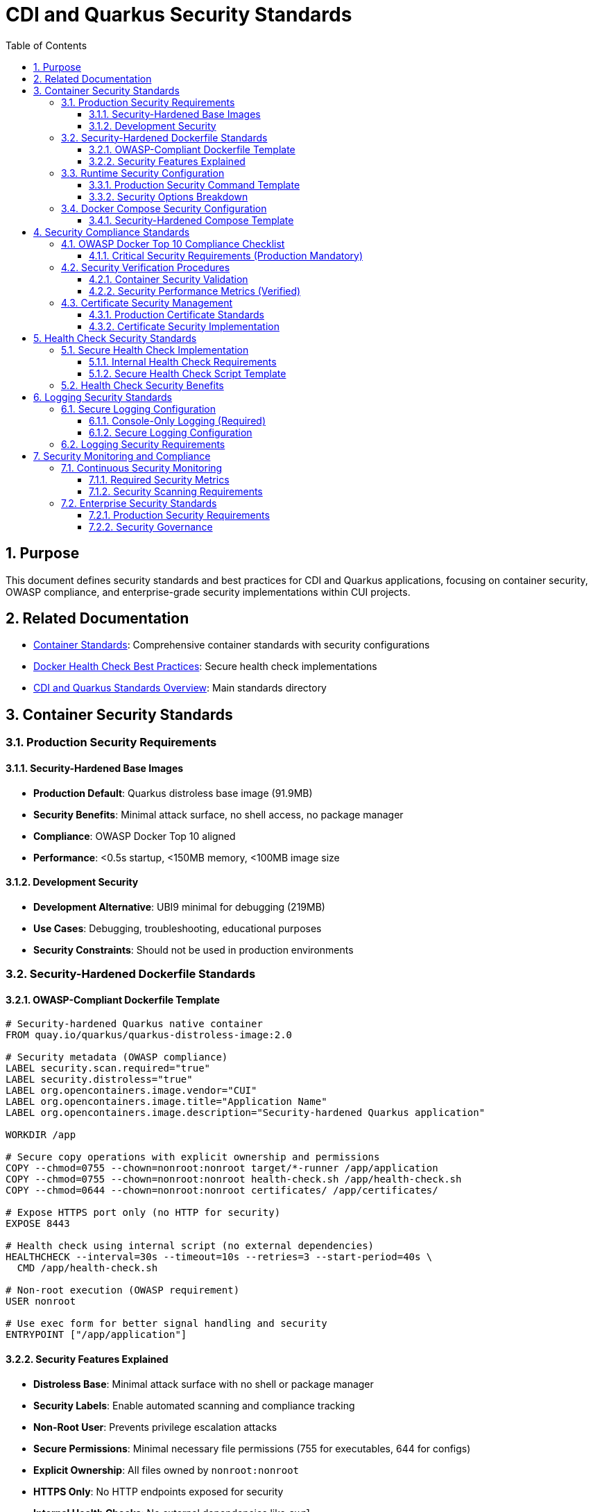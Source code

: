 = CDI and Quarkus Security Standards
:toc: left
:toclevels: 3
:sectnums:

== Purpose

This document defines security standards and best practices for CDI and Quarkus applications, focusing on container security, OWASP compliance, and enterprise-grade security implementations within CUI projects.

== Related Documentation

* xref:container-standards.adoc[Container Standards]: Comprehensive container standards with security configurations
* xref:docker-health-check-best-practices.adoc[Docker Health Check Best Practices]: Secure health check implementations
* xref:README.adoc[CDI and Quarkus Standards Overview]: Main standards directory

== Container Security Standards

=== Production Security Requirements

==== Security-Hardened Base Images
* **Production Default**: Quarkus distroless base image (91.9MB)
* **Security Benefits**: Minimal attack surface, no shell access, no package manager
* **Compliance**: OWASP Docker Top 10 aligned
* **Performance**: <0.5s startup, <150MB memory, <100MB image size

==== Development Security
* **Development Alternative**: UBI9 minimal for debugging (219MB)
* **Use Cases**: Debugging, troubleshooting, educational purposes
* **Security Constraints**: Should not be used in production environments

=== Security-Hardened Dockerfile Standards

==== OWASP-Compliant Dockerfile Template
[source,dockerfile]
----
# Security-hardened Quarkus native container
FROM quay.io/quarkus/quarkus-distroless-image:2.0

# Security metadata (OWASP compliance)
LABEL security.scan.required="true"
LABEL security.distroless="true"
LABEL org.opencontainers.image.vendor="CUI"
LABEL org.opencontainers.image.title="Application Name"
LABEL org.opencontainers.image.description="Security-hardened Quarkus application"

WORKDIR /app

# Secure copy operations with explicit ownership and permissions
COPY --chmod=0755 --chown=nonroot:nonroot target/*-runner /app/application
COPY --chmod=0755 --chown=nonroot:nonroot health-check.sh /app/health-check.sh
COPY --chmod=0644 --chown=nonroot:nonroot certificates/ /app/certificates/

# Expose HTTPS port only (no HTTP for security)
EXPOSE 8443

# Health check using internal script (no external dependencies)
HEALTHCHECK --interval=30s --timeout=10s --retries=3 --start-period=40s \
  CMD /app/health-check.sh

# Non-root execution (OWASP requirement)
USER nonroot

# Use exec form for better signal handling and security
ENTRYPOINT ["/app/application"]
----

==== Security Features Explained
* **Distroless Base**: Minimal attack surface with no shell or package manager
* **Security Labels**: Enable automated scanning and compliance tracking
* **Non-Root User**: Prevents privilege escalation attacks
* **Secure Permissions**: Minimal necessary file permissions (755 for executables, 644 for configs)
* **Explicit Ownership**: All files owned by `nonroot:nonroot`
* **HTTPS Only**: No HTTP endpoints exposed for security
* **Internal Health Checks**: No external dependencies like `curl`

=== Runtime Security Configuration

==== Production Security Command Template
[source,bash]
----
# OWASP-compliant production deployment
docker run -d \
  --security-opt=no-new-privileges \
  --cap-drop ALL \
  --read-only \
  --tmpfs /tmp:rw,noexec,nosuid,size=100m \
  --tmpfs /app/tmp:rw,noexec,nosuid,size=50m \
  --memory="256m" \
  --cpus="1.0" \
  --restart=unless-stopped \
  -v "./certificates:/app/certificates:ro" \
  application:latest
----

==== Security Options Breakdown
* **`--security-opt=no-new-privileges`**: Prevents privilege escalation via setuid/setgid binaries
* **`--cap-drop ALL`**: Removes all Linux capabilities (principle of least privilege)
* **`--read-only`**: Makes root filesystem read-only (immutable infrastructure)
* **`--tmpfs`**: Provides temporary writable space without persistence
* **`--memory/--cpus`**: Resource limits prevent DoS attacks
* **`--restart=unless-stopped`**: Production resilience without security risks

=== Docker Compose Security Configuration

==== Security-Hardened Compose Template
[source,yaml]
----
version: '3.8'

services:
  application:
    build:
      context: .
      dockerfile: src/main/docker/Dockerfile.native
    ports:
      - "external-port:8443"
    volumes:
      # Read-only certificate mount for security
      - ./certificates:/app/certificates:ro
    environment:
      - QUARKUS_LOG_LEVEL=INFO
    
    # OWASP Security hardening configuration
    security_opt:
      - no-new-privileges:true
    
    # Drop all capabilities (principle of least privilege)
    cap_drop:
      - ALL
    
    # Read-only filesystem with tmpfs for temporary files
    read_only: true
    tmpfs:
      - /tmp:rw,noexec,nosuid,size=100m
      - /app/tmp:rw,noexec,nosuid,size=50m
    
    # Resource limitations (DoS protection)
    deploy:
      resources:
        limits:
          memory: 256M
          cpus: '1.0'
        reservations:
          memory: 128M
          cpus: '0.5'
    
    # Health check using internal script
    healthcheck:
      test: ["CMD", "/app/health-check.sh"]
      interval: 30s
      timeout: 10s
      retries: 3
      start_period: 40s
    
    # Network isolation
    networks:
      - app-security-network
    
    # Production restart policy
    restart: unless-stopped

networks:
  app-security-network:
    driver: bridge
    # Control inter-container communication
    internal: false
----

== Security Compliance Standards

=== OWASP Docker Top 10 Compliance Checklist

==== Critical Security Requirements (Production Mandatory)
- [ ] **D01 - Secure User Mapping**: Distroless base with explicit non-root user (`USER nonroot`)
- [ ] **D02 - Patch Management**: Regular base image updates and vulnerability scanning in CI/CD
- [ ] **D03 - Network Hardening**: HTTPS-only endpoints, proper network isolation
- [ ] **D04 - Security Defaults**: Read-only filesystem, no-new-privileges, capability dropping
- [ ] **D05 - Maintain Security Contexts**: Proper file permissions and ownership
- [ ] **D06 - Resource Protection**: Memory/CPU limits, DoS prevention measures
- [ ] **D07 - Data Protection**: Secure certificate management, no embedded secrets
- [ ] **D08 - Container Monitoring**: Health checks without external dependencies
- [ ] **D09 - Version Pinning**: Specific base image versions (never use `latest`)
- [ ] **D10 - Secrets Management**: External secret stores, not embedded in images

=== Security Verification Procedures

==== Container Security Validation
[source,bash]
----
# Verify container security configuration
docker inspect container --format='User: {{.Config.User}}'
docker inspect container --format='SecurityOpt: {{.HostConfig.SecurityOpt}}'
docker inspect container --format='ReadOnly: {{.HostConfig.ReadonlyRootfs}}'

# Test application functionality with security hardening
curl -k https://localhost:8443/q/health/live  # Should return 200

# Performance verification (should be < 0.5s)
docker logs container | grep "started in"

# Resource usage verification
docker stats container --no-stream
----

==== Security Performance Metrics (Verified)
* **Image Size**: 91.9MB (58% reduction from UBI9 baseline)
* **Startup Time**: 0.167s (maintained with security hardening)
* **Memory Usage**: <150MB (within security resource limits)
* **Attack Surface**: Minimal (distroless + no shell access)
* **Privilege Level**: Non-root execution only
* **Compliance**: OWASP Docker Top 10 fully aligned

=== Certificate Security Management

==== Production Certificate Standards
* **External Mounting**: Use read-only certificate mounts (`-v ./certs:/app/certificates:ro`)
* **Rotation Policy**: 1 day validity for testing, maximum 90 days for production
* **Storage Security**: Proper permissions (0644) with secure ownership (`nonroot:nonroot`)
* **Format Requirements**: PKCS12 format for keystores and truststores
* **Zero Embedding**: Never include certificates in container images
* **Automated Validation**: Health checks verify certificate availability and readability

==== Certificate Security Implementation
[source,dockerfile]
----
# Secure certificate handling
COPY --chmod=0644 --chown=nonroot:nonroot certificates/ /app/certificates/

# Production deployment with external certificates
# docker run -v "./secure-certs:/app/certificates:ro" application
----

== Health Check Security Standards

=== Secure Health Check Implementation

==== Internal Health Check Requirements
* **No External Dependencies**: Avoid `curl`, `wget`, or similar tools
* **Direct Port Testing**: Use `/dev/tcp` for connectivity verification
* **Application-Specific Validation**: Check certificates, executables, and critical resources
* **Fast Execution**: Health checks should complete in <10 seconds
* **Error Handling**: Clear error messages for troubleshooting

==== Secure Health Check Script Template
[source,bash]
----
#!/bin/bash
# Secure internal health check script

# Direct port connectivity test (no external tools)
if ! echo -n '' > /dev/tcp/127.0.0.1/8443 2>/dev/null; then
    echo "Application not listening on port 8443"
    exit 1
fi

# Validate critical security resources
if [ ! -r "/app/certificates/keystore.p12" ]; then
    echo "Certificate files missing or not readable"
    exit 1
fi

if [ ! -x "/app/application" ]; then
    echo "Application executable missing or not executable"
    exit 1
fi

echo "Security health check passed"
exit 0
----

=== Health Check Security Benefits
* **No Attack Surface**: Internal scripts don't expose additional services
* **Distroless Compatible**: Works without shell commands or external tools
* **Resource Efficient**: Minimal overhead and fast execution
* **Security Validation**: Verifies security-critical resources are accessible
* **Production Ready**: Suitable for high-security environments

== Logging Security Standards

=== Secure Logging Configuration

==== Console-Only Logging (Required)
* **No File Logging**: All applications must use console logging only
* **Security Rationale**: Prevents log file access and reduces attack surface
* **Container Compatibility**: Works with read-only filesystems
* **Monitoring Integration**: Compatible with centralized logging systems

==== Secure Logging Configuration
[source,properties]
----
# Console logging configuration (security compliant)
quarkus.log.console.enable=true
quarkus.log.console.format=%d{HH:mm:ss} %-5p [%c{2.}] (%t) %s%e%n
quarkus.log.level=INFO

# Debug levels for application-specific packages only
quarkus.log.category."de.cuioss.jwt".level=DEBUG

# SECURITY: Never log sensitive data
# - No authentication tokens
# - No certificate contents
# - No internal system information
----

=== Logging Security Requirements
* **No Sensitive Data**: Never log tokens, passwords, or certificate contents
* **Structured Format**: Use consistent, parseable log formats
* **Appropriate Levels**: INFO for operations, DEBUG only for development
* **Centralized Collection**: Use external log aggregation systems
* **Retention Policies**: Follow organizational data retention requirements

== Security Monitoring and Compliance

=== Continuous Security Monitoring

==== Required Security Metrics
* **Container Resource Usage**: Monitor CPU and memory consumption
* **Application Startup Time**: Verify performance isn't degraded by security
* **Health Check Response Times**: Ensure health checks remain responsive
* **Error Rates**: Monitor application and security-related errors
* **Certificate Expiration**: Automated certificate lifecycle monitoring

==== Security Scanning Requirements
* **Image Vulnerability Scanning**: Integrate Trivy, Snyk, or similar tools in CI/CD
* **Runtime Security Monitoring**: Monitor for privilege escalation attempts
* **Network Traffic Analysis**: Ensure only HTTPS traffic is allowed
* **Resource Usage Monitoring**: Detect potential DoS attacks
* **Compliance Verification**: Regular OWASP Top 10 compliance checks

=== Enterprise Security Standards

==== Production Security Requirements
* **Regular Security Assessments**: Quarterly penetration testing
* **Incident Response**: Defined procedures for security incidents
* **Compliance Auditing**: Regular OWASP and industry standard compliance verification
* **Security Training**: Team training on container security best practices
* **Documentation**: Maintain security configuration documentation and runbooks

==== Security Governance
* **Security Reviews**: All container configurations must pass security review
* **Change Control**: Security configuration changes require approval
* **Monitoring**: Continuous monitoring for security policy violations
* **Reporting**: Regular security posture reporting to stakeholders

This security standards document provides comprehensive guidance for implementing enterprise-grade security in CDI and Quarkus applications, ensuring OWASP compliance and industry best practices are consistently applied across all CUI projects.